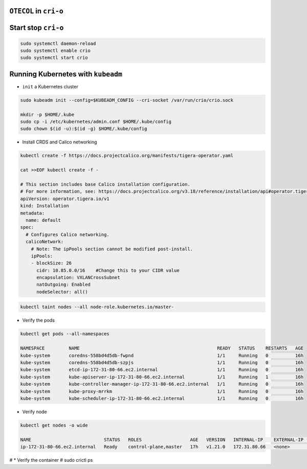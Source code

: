 
``OTECOL`` in ``cri-o``
=======================

Start stop ``cri-o``
====================

.. code :: bash 

  sudo systemctl daemon-reload
  sudo systemctl enable crio
  sudo systemctl start crio

Running Kubernetes with ``kubeadm``
===================================

* ``init`` a Kubernetes cluster

.. code :: bash 

  sudo kubeadm init --config=$KUBEADM_CONFIG --cri-socket /var/run/crio/crio.sock 

  mkdir -p $HOME/.kube
  sudo cp -i /etc/kubernetes/admin.conf $HOME/.kube/config
  sudo chown $(id -u):$(id -g) $HOME/.kube/config

* Install CRDS and Calico networking

.. code-block:: bash
  

  kubectl create -f https://docs.projectcalico.org/manifests/tigera-operator.yaml

  cat >>EOF kubectl create -f -

  # This section includes base Calico installation configuration.
  # For more information, see: https://docs.projectcalico.org/v3.18/reference/installation/api#operator.tigera.io/v1.Installation
  apiVersion: operator.tigera.io/v1
  kind: Installation
  metadata:
    name: default
  spec:
    # Configures Calico networking.
    calicoNetwork:
      # Note: The ipPools section cannot be modified post-install.
      ipPools:
      - blockSize: 26
        cidr: 10.85.0.0/16    #Change this to your CIDR value
        encapsulation: VXLANCrossSubnet
        natOutgoing: Enabled
        nodeSelector: all()


.. code-block:: bash

  kubectl taint nodes --all node-role.kubernetes.io/master-

* Verify the pods

.. code-block:: bash

  kubectl get pods --all-namespaces

  NAMESPACE         NAME                                                   READY   STATUS    RESTARTS   AGE
  kube-system       coredns-558bd4d5db-fwpnd                               1/1     Running   0          16h
  kube-system       coredns-558bd4d5db-szpjs                               1/1     Running   0          16h
  kube-system       etcd-ip-172-31-80-66.ec2.internal                      1/1     Running   0          16h
  kube-system       kube-apiserver-ip-172-31-80-66.ec2.internal            1/1     Running   1          16h
  kube-system       kube-controller-manager-ip-172-31-80-66.ec2.internal   1/1     Running   0          16h
  kube-system       kube-proxy-mrrkm                                       1/1     Running   0          16h
  kube-system       kube-scheduler-ip-172-31-80-66.ec2.internal            1/1     Running   0          16h


* Verify node

.. code-block:: bash

  kubectl get nodes -o wide

  NAME                           STATUS   ROLES                  AGE   VERSION   INTERNAL-IP    EXTERNAL-IP   OS-IMAGE                    KERNEL-VERSION           CONTAINER-RUNTIME
  ip-172-31-80-66.ec2.internal   Ready    control-plane,master   17h   v1.21.0   172.31.80.66   <none>        Fedora 31 (Cloud Edition)   5.8.18-100.fc31.x86_64   cri-o://1.21.0




# * Verify the container
# sudo crictl ps